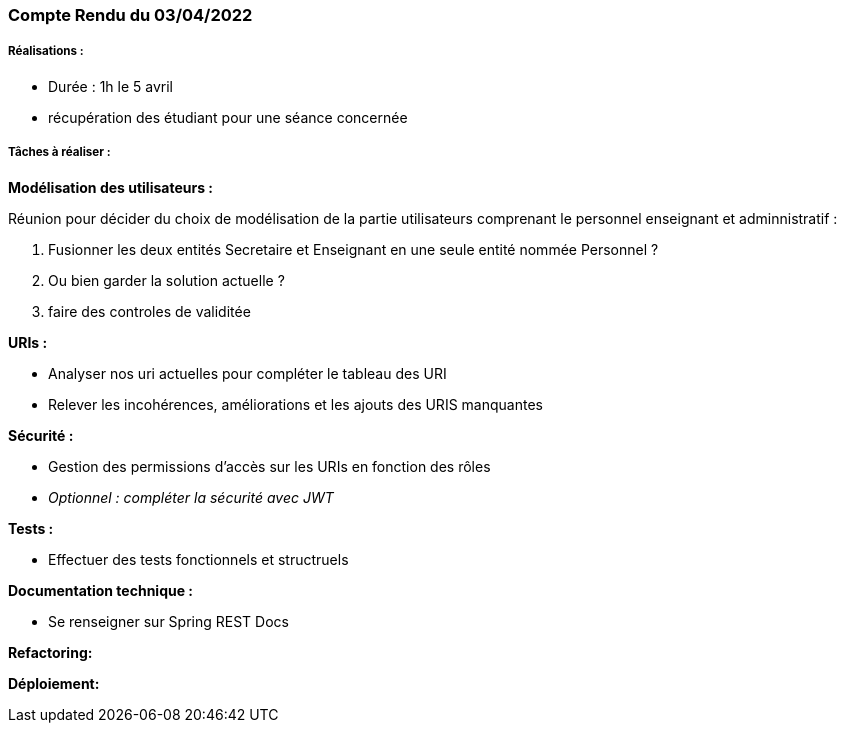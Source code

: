 === Compte Rendu du 03/04/2022

=====  Réalisations :

- Durée : 1h le 5 avril
- récupération des étudiant pour une séance concernée

===== Tâches à réaliser :

*Modélisation des utilisateurs :*

Réunion pour décider du choix de modélisation de la partie utilisateurs comprenant le personnel enseignant et adminnistratif :

1. Fusionner les deux entités Secretaire et Enseignant en une seule entité nommée Personnel ?
2. Ou bien garder la solution actuelle ?
3. faire des controles de validitée

*URIs :*

- Analyser nos uri actuelles pour compléter le tableau des URI
- Relever les incohérences, améliorations et les ajouts des URIS manquantes


*Sécurité :*

- Gestion des permissions d'accès sur les URIs en fonction des rôles
- _Optionnel : compléter la sécurité avec JWT_



*Tests :*

- Effectuer des tests fonctionnels et structruels

*Documentation technique :*

- Se renseigner sur Spring REST Docs

*Refactoring:*

*Déploiement:*



